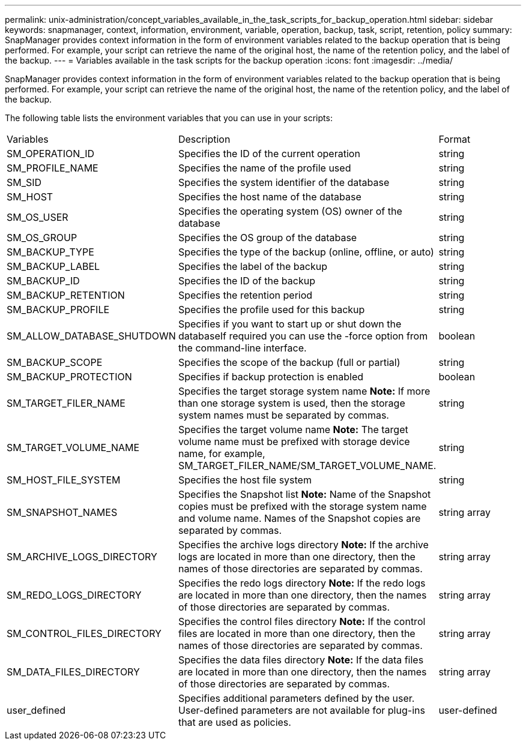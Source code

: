 ---
permalink: unix-administration/concept_variables_available_in_the_task_scripts_for_backup_operation.html
sidebar: sidebar
keywords: snapmanager, context, information, environment, variable, operation, backup, task, script, retention, policy
summary: SnapManager provides context information in the form of environment variables related to the backup operation that is being performed. For example, your script can retrieve the name of the original host, the name of the retention policy, and the label of the backup.
---
= Variables available in the task scripts for the backup operation
:icons: font
:imagesdir: ../media/

[.lead]
SnapManager provides context information in the form of environment variables related to the backup operation that is being performed. For example, your script can retrieve the name of the original host, the name of the retention policy, and the label of the backup.

The following table lists the environment variables that you can use in your scripts:

|===
| Variables| Description| Format
a|
SM_OPERATION_ID
a|
Specifies the ID of the current operation
a|
string
a|
SM_PROFILE_NAME
a|
Specifies the name of the profile used
a|
string
a|
SM_SID
a|
Specifies the system identifier of the database
a|
string
a|
SM_HOST
a|
Specifies the host name of the database
a|
string
a|
SM_OS_USER
a|
Specifies the operating system (OS) owner of the database
a|
string
a|
SM_OS_GROUP
a|
Specifies the OS group of the database
a|
string
a|
SM_BACKUP_TYPE
a|
Specifies the type of the backup (online, offline, or auto)
a|
string
a|
SM_BACKUP_LABEL
a|
Specifies the label of the backup
a|
string
a|
SM_BACKUP_ID
a|
Specifies the ID of the backup
a|
string
a|
SM_BACKUP_RETENTION
a|
Specifies the retention period
a|
string
a|
SM_BACKUP_PROFILE
a|
Specifies the profile used for this backup
a|
string
a|
SM_ALLOW_DATABASE_SHUTDOWN
a|
Specifies if you want to start up or shut down the databaseIf required you can use the -force option from the command-line interface.

a|
boolean
a|
SM_BACKUP_SCOPE
a|
Specifies the scope of the backup (full or partial)
a|
string
a|
SM_BACKUP_PROTECTION
a|
Specifies if backup protection is enabled
a|
boolean
a|
SM_TARGET_FILER_NAME
a|
Specifies the target storage system name *Note:* If more than one storage system is used, then the storage system names must be separated by commas.

a|
string
a|
SM_TARGET_VOLUME_NAME
a|
Specifies the target volume name *Note:* The target volume name must be prefixed with storage device name, for example, SM_TARGET_FILER_NAME/SM_TARGET_VOLUME_NAME.

a|
string
a|
SM_HOST_FILE_SYSTEM
a|
Specifies the host file system
a|
string
a|
SM_SNAPSHOT_NAMES
a|
Specifies the Snapshot list *Note:* Name of the Snapshot copies must be prefixed with the storage system name and volume name. Names of the Snapshot copies are separated by commas.

a|
string array
a|
SM_ARCHIVE_LOGS_DIRECTORY
a|
Specifies the archive logs directory *Note:* If the archive logs are located in more than one directory, then the names of those directories are separated by commas.

a|
string array
a|
SM_REDO_LOGS_DIRECTORY
a|
Specifies the redo logs directory *Note:* If the redo logs are located in more than one directory, then the names of those directories are separated by commas.

a|
string array
a|
SM_CONTROL_FILES_DIRECTORY
a|
Specifies the control files directory *Note:* If the control files are located in more than one directory, then the names of those directories are separated by commas.

a|
string array
a|
SM_DATA_FILES_DIRECTORY
a|
Specifies the data files directory *Note:* If the data files are located in more than one directory, then the names of those directories are separated by commas.

a|
string array
a|
user_defined
a|
Specifies additional parameters defined by the user. User-defined parameters are not available for plug-ins that are used as policies.
a|
user-defined
|===
